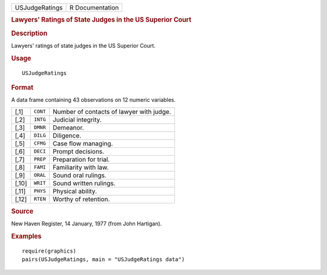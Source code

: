 .. container::

   .. container::

      ============== ===============
      USJudgeRatings R Documentation
      ============== ===============

      .. rubric:: Lawyers' Ratings of State Judges in the US Superior
         Court
         :name: lawyers-ratings-of-state-judges-in-the-us-superior-court

      .. rubric:: Description
         :name: description

      Lawyers' ratings of state judges in the US Superior Court.

      .. rubric:: Usage
         :name: usage

      ::

         USJudgeRatings

      .. rubric:: Format
         :name: format

      A data frame containing 43 observations on 12 numeric variables.

      ===== ======== ========================================
      [,1]  ``CONT`` Number of contacts of lawyer with judge.
      [,2]  ``INTG`` Judicial integrity.
      [,3]  ``DMNR`` Demeanor.
      [,4]  ``DILG`` Diligence.
      [,5]  ``CFMG`` Case flow managing.
      [,6]  ``DECI`` Prompt decisions.
      [,7]  ``PREP`` Preparation for trial.
      [,8]  ``FAMI`` Familiarity with law.
      [,9]  ``ORAL`` Sound oral rulings.
      [,10] ``WRIT`` Sound written rulings.
      [,11] ``PHYS`` Physical ability.
      [,12] ``RTEN`` Worthy of retention.
      ===== ======== ========================================

      .. rubric:: Source
         :name: source

      New Haven Register, 14 January, 1977 (from John Hartigan).

      .. rubric:: Examples
         :name: examples

      ::

         require(graphics)
         pairs(USJudgeRatings, main = "USJudgeRatings data")
